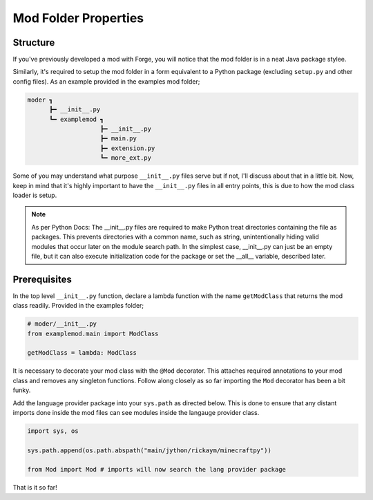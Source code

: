 .. _modstructureguide:

Mod Folder Properties
======================

Structure
-----------
If you've previously developed a mod with Forge, you will notice that the mod folder is in a neat Java package stylee.

Similarly, it's required to setup the mod folder in a form equivalent to a Python package (excluding ``setup.py`` and other config files).
As an example provided in the examples mod folder;

.. code-block::

   moder ┓
         ┣━ __init__.py
         ┗━ examplemod ┓
                       ┣━ __init__.py
                       ┣━ main.py
                       ┣━ extension.py
                       ┗━ more_ext.py

Some of you may understand what purpose ``__init__.py`` files serve but if not, I'll discuss about that in a little bit.
Now, keep in mind that it's highly important to have the ``__init__.py`` files in all entry points, this is due to how the mod class loader is setup.

.. note::

    As per Python Docs:
    The __init__.py files are required to make Python treat directories containing the file as packages. This prevents directories with a common name, such as string, unintentionally hiding valid modules that occur later on the module search path. In the simplest case, __init__.py can just be an empty file, but it can also execute initialization code for the package or set the __all__ variable, described later.

Prerequisites
---------------

In the top level ``__init__.py`` function, declare a lambda function with the name ``getModClass`` that returns the mod class readily.
Provided in the examples folder;

.. code-block:: python

   # moder/__init__.py
   from examplemod.main import ModClass

   getModClass = lambda: ModClass

It is necessary to decorate your mod class with the ``@Mod`` decorator. This attaches required annotations to your mod class and removes any singleton functions.
Follow along closely as so far importing the ``Mod`` decorator has been a bit funky.

Add the language provider package into your ``sys.path`` as directed below. This is done to ensure that any distant imports done inside the mod files can see modules inside the langauge provider class.

.. code-block:: python

   import sys, os

   sys.path.append(os.path.abspath("main/jython/rickaym/minecraftpy"))

   from Mod import Mod # imports will now search the lang provider package

That is it so far!
